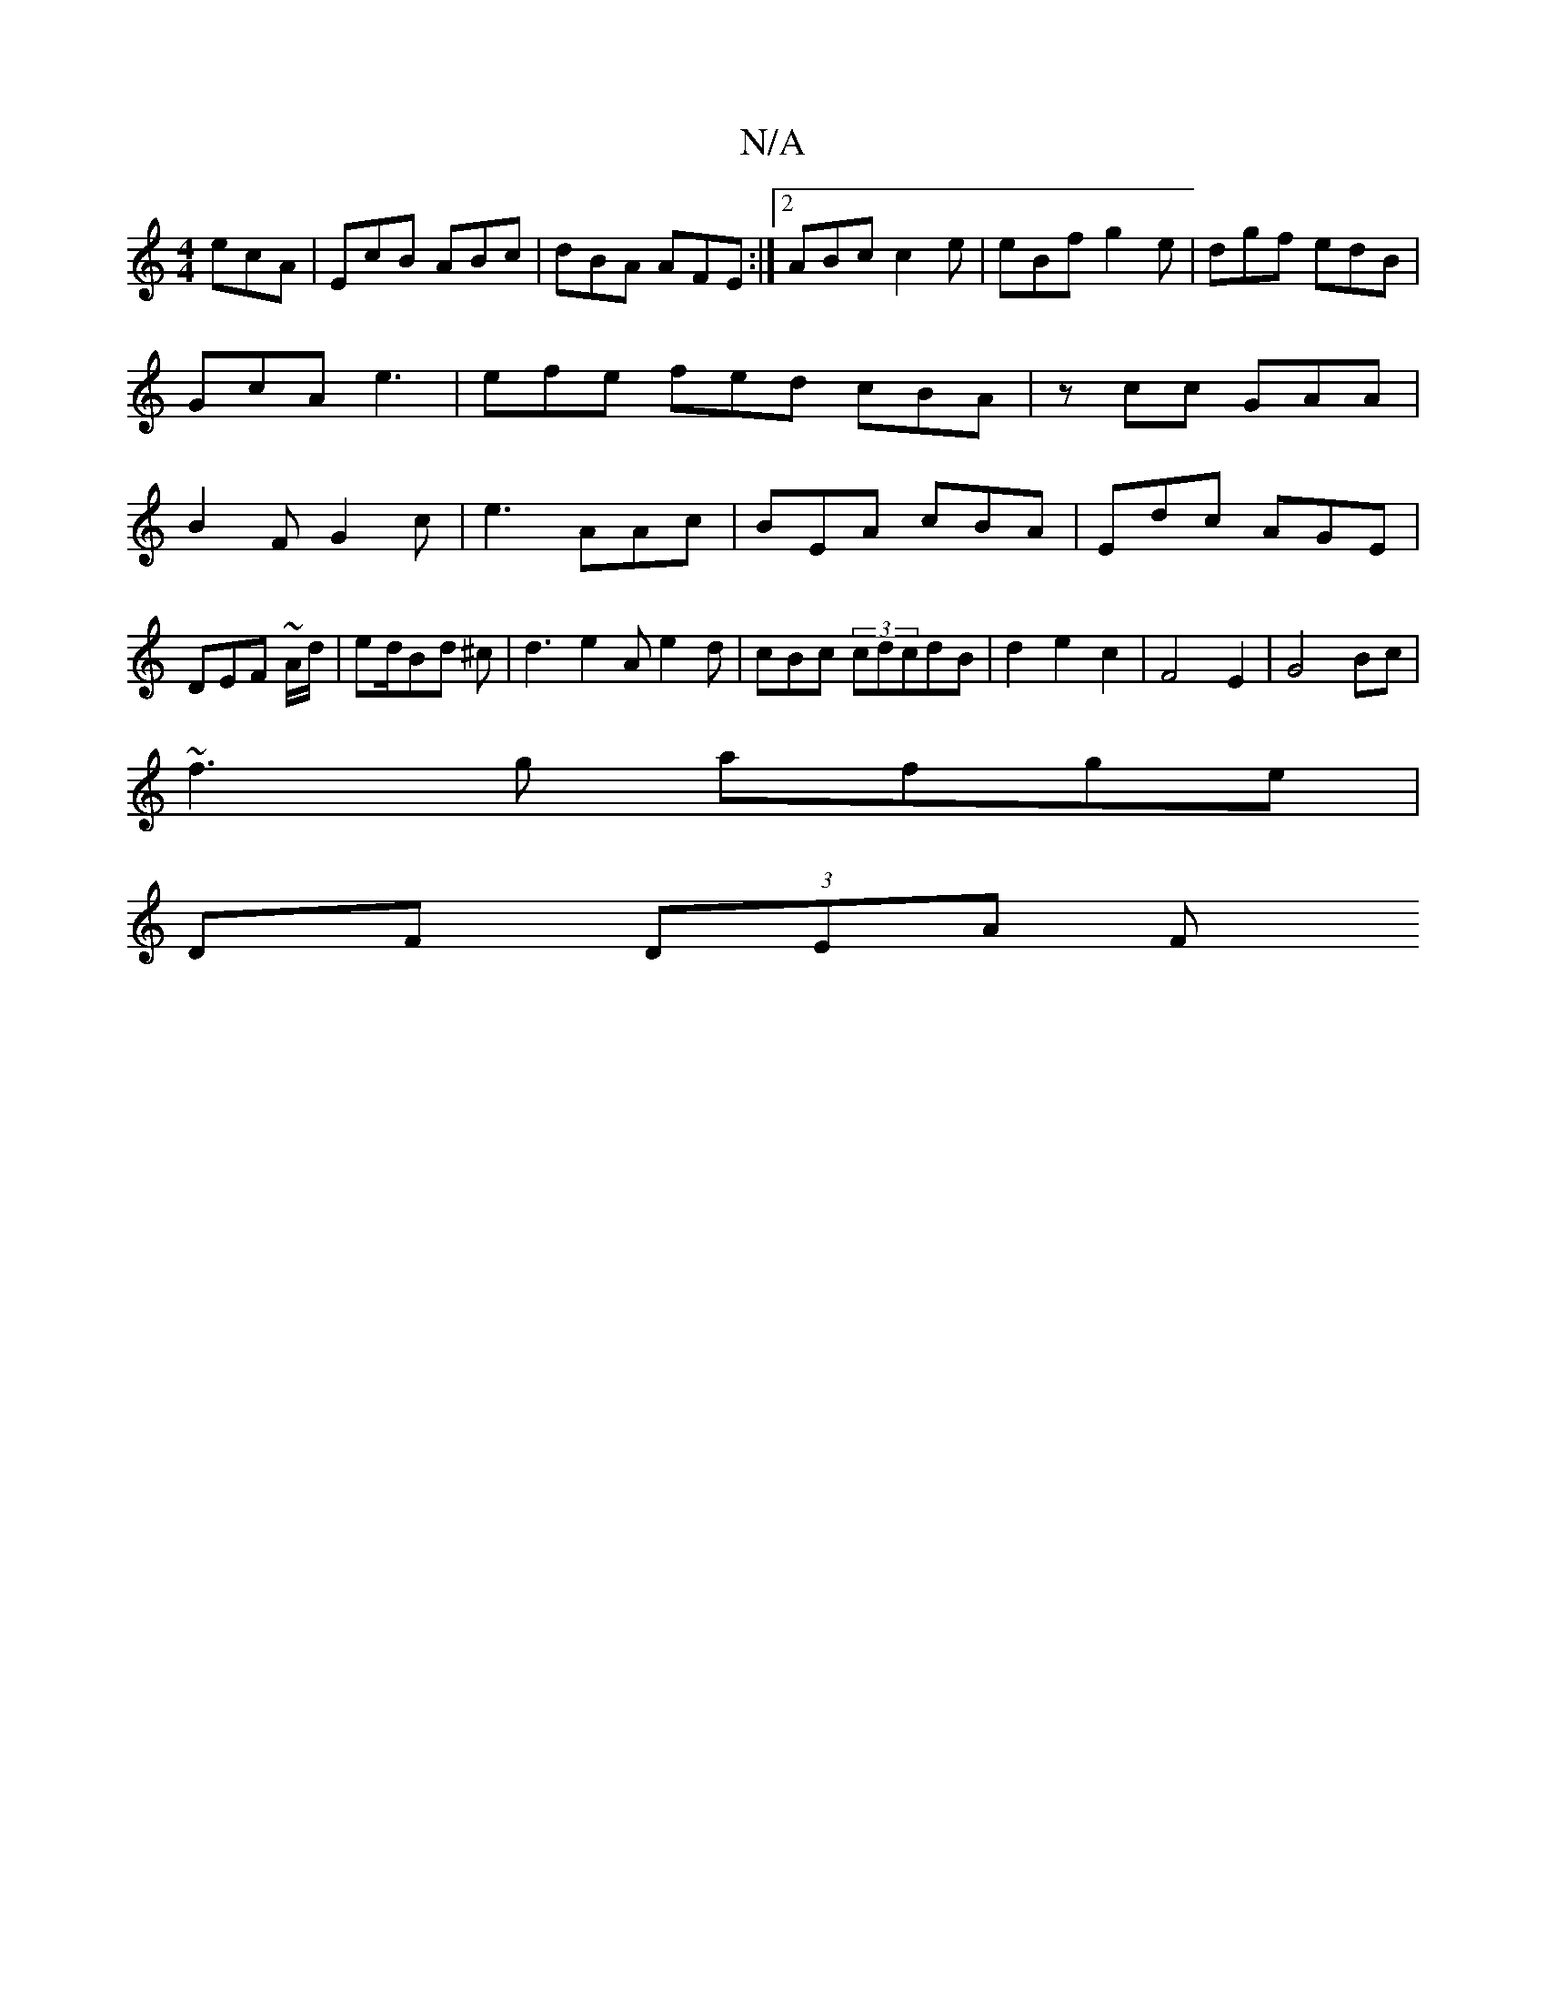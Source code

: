 X:1
T:N/A
M:4/4
R:N/A
K:Cmajor
 ecA|EcB ABc|dBA AFE:|2 ABc c2 e|eBf g2 e | dgf edB | GcA e3 | efe fed cBA | zcc GAA|B2 F G2c|e3 AAc|BEA cBA|Edc AGE|DEF ~A/d/|ed/Bd ^c |d3e2A e2d|cBc (3cdcdB|d2e2c2|F4E2-|G4 Bc|
~f3g afge|
DF (3DEA F